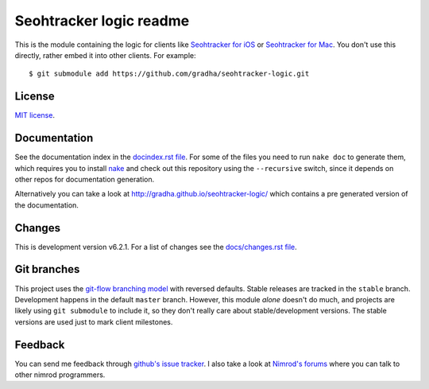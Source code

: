 ========================
Seohtracker logic readme
========================

This is the module containing the logic for clients like `Seohtracker for iOS
<https://github.com/gradha/seohtracker-ios>`_ or `Seohtracker for Mac
<https://github.com/gradha/seohtracker-mac>`_. You don't use this directly,
rather embed it into other clients. For example::

    $ git submodule add https://github.com/gradha/seohtracker-logic.git


License
=======

`MIT license <LICENSE.rst>`_.


Documentation
=============

See the documentation index in the `docindex.rst file <docindex.rst>`_. For
some of the files you need to run ``nake doc`` to generate them, which requires
you to install `nake <https://github.com/fowlmouth/nake>`_ and check out this
repository using the ``--recursive`` switch, since it depends on other repos
for documentation generation.

Alternatively you can take a look at
`http://gradha.github.io/seohtracker-logic/
<http://gradha.github.io/seohtracker-logic/>`_ which contains a pre generated
version of the documentation.


Changes
=======

This is development version v6.2.1. For a list of changes see the
`docs/changes.rst file <docs/changes.rst>`_.


Git branches
============

This project uses the `git-flow branching model
<https://github.com/nvie/gitflow>`_ with reversed defaults. Stable releases are
tracked in the ``stable`` branch. Development happens in the default ``master``
branch. However, this module *alone* doesn't do much, and projects are likely
using ``git submodule`` to include it, so they don't really care about
stable/development versions. The stable versions are used just to mark client
milestones.


Feedback
========

You can send me feedback through `github's issue tracker
<https://github.com/gradha/seohtracker-logic/issues>`_. I also take a look at
`Nimrod's forums <http://forum.nimrod-code.org>`_ where you can talk to other
nimrod programmers.
